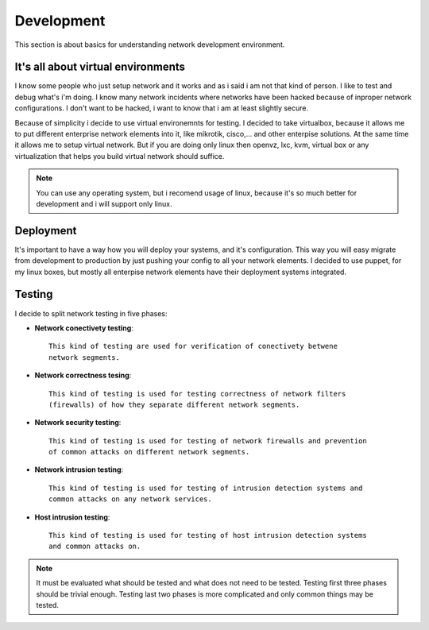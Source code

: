 ***********
Development
***********

This section is about basics for understanding network development environment.

It's all about virtual environments
-----------------------------------

I know some people who just setup network and it works and as i said i am not
that kind of person. I like to test and debug what's i'm doing. I know many network
incidents where networks have been hacked because of inproper network configurations.
I don't want to be hacked, i want to know that i am at least slightly secure.

Because of simplicity i decide to use virtual environemnts for testing.
I decided to take virtualbox, because it allows me to 
put different enterprise network elements into it, like mikrotik, cisco,... and
other enterpise solutions. At the same time it allows me to setup virtual network.
But if you are doing only linux then openvz, lxc, kvm, virtual box or any virtualization
that helps you build virtual network should suffice.

.. note::

    You can use any operating system, but i recomend usage of linux, because it's so
    much better for development and i will support only linux.

Deployment
----------

It's important to have a way how you will deploy your systems, and it's
configuration. This way you will easy migrate from development to production by
just pushing your config to all your network elements. I decided to use puppet,
for my linux boxes, but mostly all enterpise network elements have their
deployment systems integrated.

Testing
-------

I decide to split network testing in five phases:

* **Network conectivety testing**::
  
    This kind of testing are used for verification of conectivety betwene 
    network segments.

* **Network correctness tesing**::

    This kind of testing is used for testing correctness of network filters 
    (firewalls) of how they separate different network segments.

* **Network security testing**::
  
    This kind of testing is used for testing of network firewalls and prevention 
    of common attacks on different network segments.

* **Network intrusion testing**::
  
    This kind of testing is used for testing of intrusion detection systems and 
    common attacks on any network services.
  
* **Host intrusion testing**::
  
    This kind of testing is used for testing of host intrusion detection systems 
    and common attacks on.

.. note::

    It must be evaluated what should be tested and what does not need to be tested.
    Testing first three phases should be trivial enough. Testing last two phases is
    more complicated and only common things may be tested.
